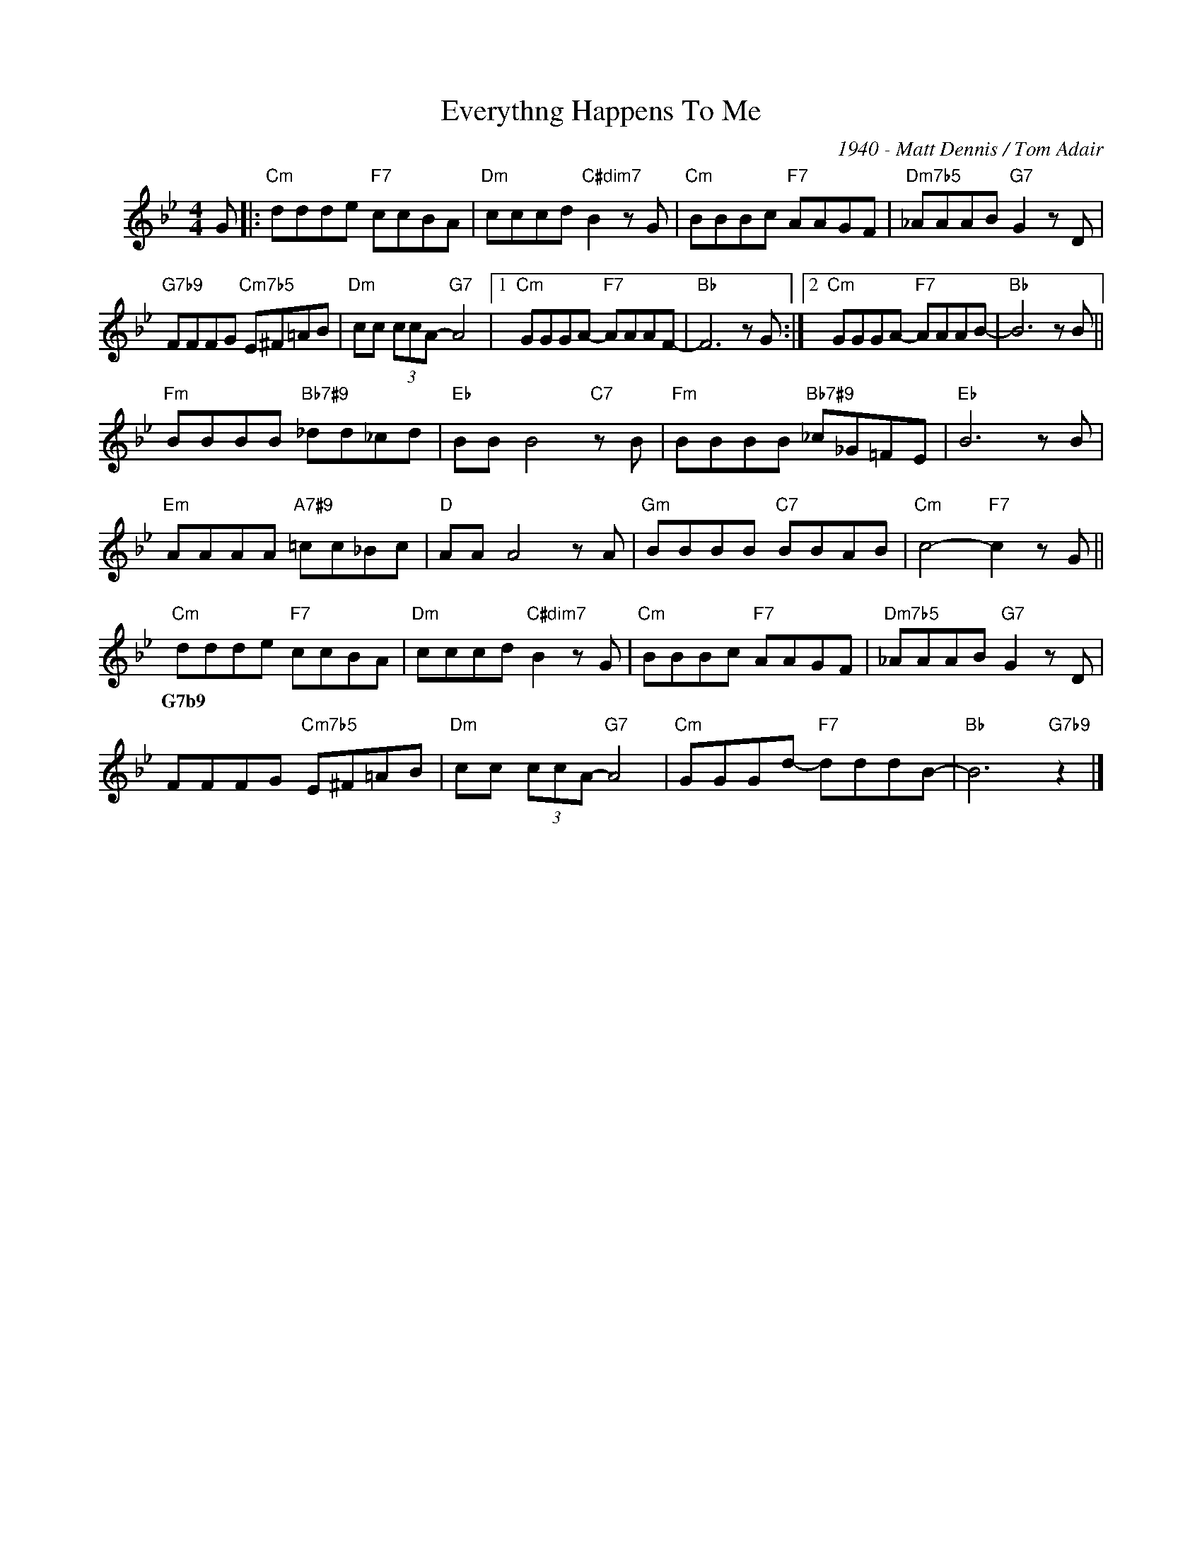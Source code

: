 X:1
T:Everythng Happens To Me
C:1940 - Matt Dennis / Tom Adair
Z:Copyright Â© www.realbook.site
L:1/8
M:4/4
I:linebreak $
K:Bb
V:1 treble nm=" "
V:1
 G |:"Cm" ddde"F7" ccBA |"Dm" cccd"C#dim7" B2 z G |"Cm" BBBc"F7" AAGF |"Dm7b5" _AAAB"G7" G2 z D |$ %5
w: |||||
"G7b9" FFFG"Cm7b5" E^F=AB |"Dm" cc (3ccA-"G7" A4 |1"Cm" GGGA-"F7" AAAF- |"Bb" F6 z G :|2 %9
w: ||||
"Cm" GGGA-"F7" AAAB- |"Bb" B6 z B ||$"Fm" BBBB"Bb7#9" _dd_cd |"Eb" BB B4"C7" z B | %13
w: ||||
"Fm" BBBB"Bb7#9" _c_G=FE |"Eb" B6 z B |$"Em" AAAA"A7#9" =cc_Bc |"D" AA A4 z A |"Gm" BBBB"C7" BBAB | %18
w: |||||
"Cm" c4-"F7" c2 z G ||$"Cm" ddde"F7" ccBA |"Dm" cccd"C#dim7" B2 z G |"Cm" BBBc"F7" AAGF | %22
w: |G7b9 * * * * * * *|||
"Dm7b5" _AAAB"G7" G2 z D |$ FFFG"Cm7b5" E^F=AB |"Dm" cc (3ccA-"G7" A4 |"Cm" GGGd-"F7" dddB- | %26
w: ||||
"Bb" B6"G7b9" z2 |] %27
w: |

